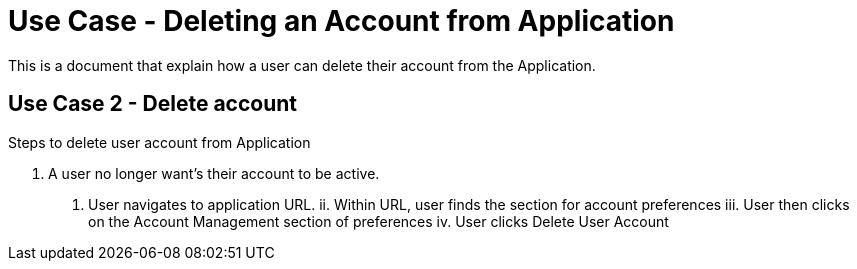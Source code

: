 # Use Case - Deleting an Account from Application

This is a document that explain how a user can delete their account from the Application.

## Use Case 2 - Delete account
Steps to delete user account from Application

1. A user no longer want's their account to be active.
  i. User navigates to application URL.
  ii. Within URL, user finds the section for account preferences
  iii. User then clicks on the Account Management section of preferences
  iv. User clicks Delete User Account
